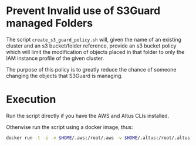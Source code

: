 * Prevent Invalid use of S3Guard managed Folders
The script =create_s3_guard_policy.sh= will, given the name of an
existing cluster and an s3 bucket/folder reference, provide an s3
bucket policy which will limit the modification of objects placed in
that folder to only the IAM instance profile of the given cluster.

The purpose of this policy is to greatly reduce the chance of someone
changing the objects that S3Guard is managing.
* Execution
Run the script directly if you have the AWS and Altus CLIs installed.

Otherwise run the script using a docker image, thus:
#+BEGIN_SRC sh
docker run -t -i -v $HOME/.aws:/root/.aws -v $HOME/.altus:/root/.altus tobyhferguson/create_s3_guard_policy:latest
#+END_SRC

